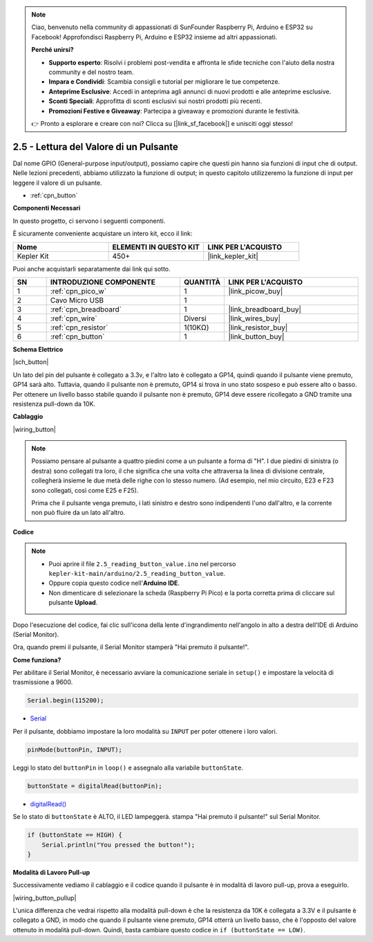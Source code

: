 .. note::

    Ciao, benvenuto nella community di appassionati di SunFounder Raspberry Pi, Arduino e ESP32 su Facebook! Approfondisci Raspberry Pi, Arduino e ESP32 insieme ad altri appassionati.

    **Perché unirsi?**

    - **Supporto esperto**: Risolvi i problemi post-vendita e affronta le sfide tecniche con l'aiuto della nostra community e del nostro team.
    - **Impara e Condividi**: Scambia consigli e tutorial per migliorare le tue competenze.
    - **Anteprime Esclusive**: Accedi in anteprima agli annunci di nuovi prodotti e alle anteprime esclusive.
    - **Sconti Speciali**: Approfitta di sconti esclusivi sui nostri prodotti più recenti.
    - **Promozioni Festive e Giveaway**: Partecipa a giveaway e promozioni durante le festività.

    👉 Pronto a esplorare e creare con noi? Clicca su [|link_sf_facebook|] e unisciti oggi stesso!

.. _ar_button:

2.5 - Lettura del Valore di un Pulsante
==============================================

Dal nome GPIO (General-purpose input/output), possiamo capire che questi pin hanno sia funzioni di input che di output. 
Nelle lezioni precedenti, abbiamo utilizzato la funzione di output; in questo capitolo utilizzeremo la funzione di input per leggere il valore di un pulsante.

* :ref:`cpn_button`

**Componenti Necessari**

In questo progetto, ci servono i seguenti componenti.

È sicuramente conveniente acquistare un intero kit, ecco il link:

.. list-table::
    :widths: 20 20 20
    :header-rows: 1

    *   - Nome	
        - ELEMENTI IN QUESTO KIT
        - LINK PER L'ACQUISTO
    *   - Kepler Kit	
        - 450+
        - |link_kepler_kit|

Puoi anche acquistarli separatamente dai link qui sotto.


.. list-table::
    :widths: 5 20 5 20
    :header-rows: 1

    *   - SN
        - INTRODUZIONE COMPONENTE	
        - QUANTITÀ
        - LINK PER L'ACQUISTO

    *   - 1
        - :ref:`cpn_pico_w`
        - 1
        - |link_picow_buy|
    *   - 2
        - Cavo Micro USB
        - 1
        - 
    *   - 3
        - :ref:`cpn_breadboard`
        - 1
        - |link_breadboard_buy|
    *   - 4
        - :ref:`cpn_wire`
        - Diversi
        - |link_wires_buy|
    *   - 5
        - :ref:`cpn_resistor`
        - 1(10KΩ)
        - |link_resistor_buy|
    *   - 6
        - :ref:`cpn_button`
        - 1
        - |link_button_buy|

**Schema Elettrico**

|sch_button|

Un lato del pin del pulsante è collegato a 3.3v, e l'altro lato è collegato a GP14, quindi quando il pulsante viene premuto, GP14 sarà alto. Tuttavia, quando il pulsante non è premuto, GP14 si trova in uno stato sospeso e può essere alto o basso. Per ottenere un livello basso stabile quando il pulsante non è premuto, GP14 deve essere ricollegato a GND tramite una resistenza pull-down da 10K.

**Cablaggio**

|wiring_button|


.. note::
    Possiamo pensare al pulsante a quattro piedini come a un pulsante a forma di "H". I due piedini di sinistra (o destra) sono collegati tra loro, il che significa che una volta che attraversa la linea di divisione centrale, collegherà insieme le due metà delle righe con lo stesso numero. (Ad esempio, nel mio circuito, E23 e F23 sono collegati, così come E25 e F25).

    Prima che il pulsante venga premuto, i lati sinistro e destro sono indipendenti l'uno dall'altro, e la corrente non può fluire da un lato all'altro.


**Codice**

.. note::

    * Puoi aprire il file ``2.5_reading_button_value.ino`` nel percorso ``kepler-kit-main/arduino/2.5_reading_button_value``.
    * Oppure copia questo codice nell'**Arduino IDE**.


    * Non dimenticare di selezionare la scheda (Raspberry Pi Pico) e la porta corretta prima di cliccare sul pulsante **Upload**.


.. raw:: html
    
    <iframe src=https://create.arduino.cc/editor/sunfounder01/6fcb7cac-e866-4a2d-8162-8e0c6fd17660/preview?embed style="height:510px;width:100%;margin:10px 0" frameborder=0></iframe>



Dopo l'esecuzione del codice, fai clic sull'icona della lente d'ingrandimento nell'angolo in alto a destra dell'IDE di Arduino (Serial Monitor).

.. image:: img/open_serial_monitor.png

Ora, quando premi il pulsante, il Serial Monitor stamperà "Hai premuto il pulsante!".


**Come funziona?**

Per abilitare il Serial Monitor, è necessario avviare la comunicazione seriale in ``setup()`` e impostare la velocità di trasmissione a 9600.

.. code-block:: arduino

    Serial.begin(115200);

    
* `Serial <https://www.arduino.cc/reference/en/language/functions/communication/serial/>`_


Per il pulsante, dobbiamo impostare la loro modalità su ``INPUT`` per poter ottenere i loro valori.

.. code-block:: arduino

    pinMode(buttonPin, INPUT);

Leggi lo stato del ``buttonPin`` in ``loop()`` e assegnalo alla variabile ``buttonState``.

.. code-block:: arduino

    buttonState = digitalRead(buttonPin);
    
* `digitalRead() <https://www.arduino.cc/reference/en/language/functions/digital-io/digitalread/>`_


Se lo stato di ``buttonState`` è ALTO, il LED lampeggerà.
stampa "Hai premuto il pulsante!" sul Serial Monitor.

.. code-block:: arduino

    if (buttonState == HIGH) {
        Serial.println("You pressed the button!");
    }


**Modalità di Lavoro Pull-up**

Successivamente vediamo il cablaggio e il codice quando il pulsante è in modalità di lavoro pull-up, prova a eseguirlo.

|wiring_button_pullup|

.. 1. Collega il pin 3V3 del Pico W al bus di alimentazione positivo della breadboard.
.. #. Inserisci il pulsante nella breadboard e attraversa la linea di divisione centrale.
.. #. Usa un cavo di collegamento per connettere uno dei pin del pulsante al bus **negativo** (il mio è il pin in alto a destra).
.. #. Collega l'altro pin (in alto a sinistra o in basso a sinistra) a GP14 con un cavo di collegamento.
.. #. Usa una resistenza da 10K per collegare il pin in alto a sinistra del pulsante al bus **positivo**.
.. #. Collega il bus di alimentazione negativo della breadboard al GND del Pico.

L'unica differenza che vedrai rispetto alla modalità pull-down è che la resistenza da 10K è collegata a 3.3V e il pulsante è collegato a GND, in modo che quando il pulsante viene premuto, GP14 otterrà un livello basso, che è l'opposto del valore ottenuto in modalità pull-down.
Quindi, basta cambiare questo codice in ``if (buttonState == LOW)``.
